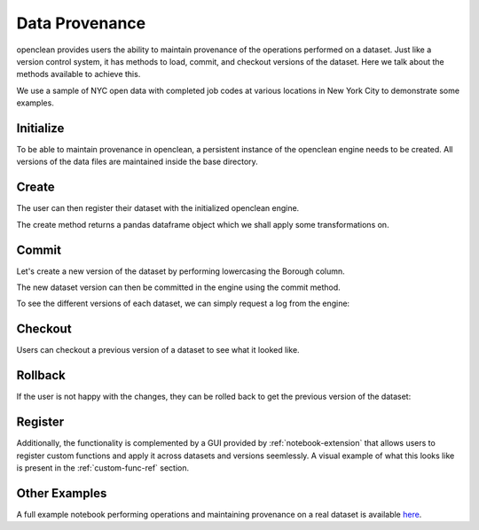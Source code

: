 .. _provenance-ref:

Data Provenance
===============
openclean provides users the ability to maintain provenance of the operations performed on a dataset. Just like
a version control system, it has methods to load, commit, and checkout versions of the dataset. Here we talk about
the methods available to achieve this.

We use a sample of NYC open data with completed job codes at various locations in New York City to demonstrate some examples.

.. jupyter-execute::

    import os
    path_to_file = os.path.join(os.getcwd(), 'source', 'data')

.. jupyter-execute::

    from openclean.data.load import dataset

    ds = dataset(os.path.join(path_to_file, 'job_locations.csv'))

    ds.head()


Initialize
----------
To be able to maintain provenance in openclean, a persistent instance of the openclean engine needs to be created. All versions of the
data files are maintained inside the base directory.

.. jupyter-execute::

    from openclean.engine.base import DB

    db = DB(basedir='./archive', create=True)


Create
------
The user can then register their dataset with the initialized openclean engine.

.. jupyter-execute::

    df = db.create(ds, name='jobs', primary_key='Job #')

    df.head()

The create method returns a pandas dataframe object which we shall apply some transformations on.


Commit
------
Let's create a new version of the dataset by performing lowercasing the Borough column.

.. jupyter-execute::

    from openclean.operator.transform.update import update

    lower_cased = update(df, columns='Borough', func=str.lower)

    lower_cased


The new dataset version can then be committed in the engine using the commit method.

.. jupyter-execute::

    db.commit(name='jobs', df=lower_cased)

To see the different versions of each dataset, we can simply request a log from the engine:

.. jupyter-execute::

    logs = db.dataset('jobs').log()
    logs


Checkout
--------
Users can checkout a previous version of a dataset to see what it looked like.

.. jupyter-execute::

    db.dataset('jobs').checkout(logs[0].version)


Rollback
--------
If the user is not happy with the changes, they can be rolled back to get the previous version of the dataset:

.. jupyter-execute::

    df = db.rollback('jobs', version=logs[0].version)

    df.head()


Register
--------
Additionally, the functionality is complemented by a GUI provided by :ref:`notebook-extension` that allows users to register
custom functions and apply it across datasets and versions seemlessly. A visual example of what this looks like
is present in the :ref:`custom-func-ref` section.


Other Examples
--------------
A full example notebook performing operations and maintaining provenance on a real dataset is available `here <https://github.com/VIDA-NYU/openclean-core/blob/dataset-history/examples/notebooks/engine/Openclean%20Engine%20-%20Datastore.ipynb>`_.